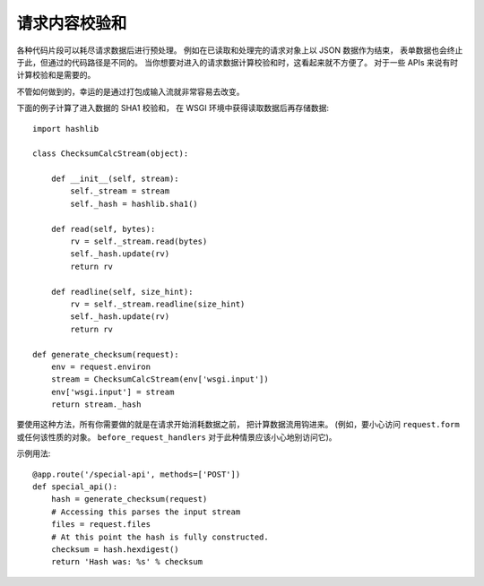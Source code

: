 请求内容校验和
=========================

各种代码片段可以耗尽请求数据后进行预处理。
例如在已读取和处理完的请求对象上以 JSON 数据作为结束，
表单数据也会终止于此，但通过的代码路径是不同的。
当你想要对进入的请求数据计算校验和时，这看起来就不方便了。
对于一些 APIs 来说有时计算校验和是需要的。

不管如何做到的，幸运的是通过打包成输入流就非常容易去改变。

下面的例子计算了进入数据的 SHA1 校验和，
在 WSGI 环境中获得读取数据后再存储数据::

    import hashlib

    class ChecksumCalcStream(object):

        def __init__(self, stream):
            self._stream = stream
            self._hash = hashlib.sha1()

        def read(self, bytes):
            rv = self._stream.read(bytes)
            self._hash.update(rv)
            return rv

        def readline(self, size_hint):
            rv = self._stream.readline(size_hint)
            self._hash.update(rv)
            return rv

    def generate_checksum(request):
        env = request.environ
        stream = ChecksumCalcStream(env['wsgi.input'])
        env['wsgi.input'] = stream
        return stream._hash

要使用这种方法，所有你需要做的就是在请求开始消耗数据之前，
把计算数据流用钩进来。 (例如，要小心访问 ``request.form``
或任何该性质的对象。 ``before_request_handlers``
对于此种情景应该小心地别访问它)。

示例用法::

    @app.route('/special-api', methods=['POST'])
    def special_api():
        hash = generate_checksum(request)
        # Accessing this parses the input stream
        files = request.files
        # At this point the hash is fully constructed.
        checksum = hash.hexdigest()
        return 'Hash was: %s' % checksum
